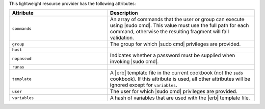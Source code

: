 .. The contents of this file are included in multiple topics.
.. This file should not be changed in a way that hinders its ability to appear in multiple documentation sets.

This lightweight resource provider has the following attributes:

.. list-table::
   :widths: 200 300
   :header-rows: 1

   * - Attribute
     - Description
   * - ``commands``
     - An array of commands that the user or group can execute using |sudo cmd|. This value must use the full path for each command, otherwise the resulting fragment will fail validation.
   * - ``group``
     - The group for which |sudo cmd| privileges are provided.
   * - ``host``
     - 
   * - ``nopasswd``
     - Indicates whether a password must be supplied when invoking |sudo cmd|.
   * - ``runas``
     - 
   * - ``template``
     - A |erb| template file in the current cookbook (not the ``sudo`` cookbook). If this attribute is used, all other attributes will be ignored except for ``variables``.
   * - ``user``
     - The user for which |sudo cmd| privileges are provided.
   * - ``variables``
     - A hash of variables that are used with the |erb| template file.

